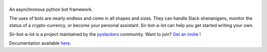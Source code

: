 ======
|icon|
======

|build| |doc|

An asynchronous python bot framework.

The uses of bots are nearly endless and come in all shapes and sizes.
They can handle Slack shenanigans, monitor the status of a crypto-currency,
or become your personal assistant. Sir-bot-a-lot can help you get started
writing your own.

Sir-bot-a-lot is a project maintained by the `pyslackers`_ community.
Want to join? `Get an invite`_ !

.. _pyslackers: http://pyslackers.com
.. _Get an invite: http://pyslackers.com
.. |build| image:: https://travis-ci.org/pyslackers/sir-bot-a-lot.svg?branch=master
    :alt: Build status
    :target: https://travis-ci.org/pyslackers/sir-bot-a-lot
.. |doc| image:: https://readthedocs.org/projects/sir-bot-a-lot/badge/?version=latest
    :alt: Documentation status
    :target: http://sir-bot-a-lot.readthedocs.io/en/latest
.. |icon| image:: icon/icon-500.png
    :width: 10%
    :alt: Sir-bot-a-lot icon
    :target: http://sir-bot-a-lot.readthedocs.io/en/latest

Documentation available `here`_.

.. _here: http://sir-bot-a-lot.readthedocs.io/en/latest/

